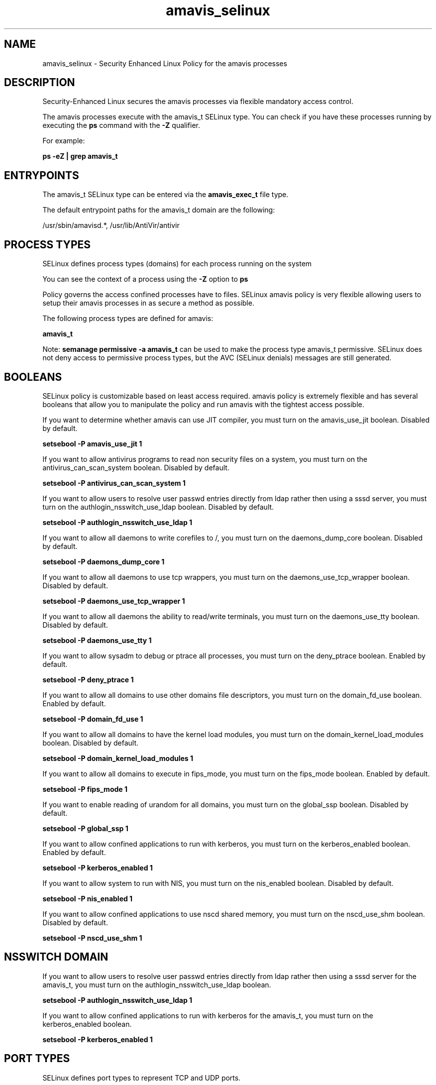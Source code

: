 .TH  "amavis_selinux"  "8"  "13-01-16" "amavis" "SELinux Policy documentation for amavis"
.SH "NAME"
amavis_selinux \- Security Enhanced Linux Policy for the amavis processes
.SH "DESCRIPTION"

Security-Enhanced Linux secures the amavis processes via flexible mandatory access control.

The amavis processes execute with the amavis_t SELinux type. You can check if you have these processes running by executing the \fBps\fP command with the \fB\-Z\fP qualifier.

For example:

.B ps -eZ | grep amavis_t


.SH "ENTRYPOINTS"

The amavis_t SELinux type can be entered via the \fBamavis_exec_t\fP file type.

The default entrypoint paths for the amavis_t domain are the following:

/usr/sbin/amavisd.*, /usr/lib/AntiVir/antivir
.SH PROCESS TYPES
SELinux defines process types (domains) for each process running on the system
.PP
You can see the context of a process using the \fB\-Z\fP option to \fBps\bP
.PP
Policy governs the access confined processes have to files.
SELinux amavis policy is very flexible allowing users to setup their amavis processes in as secure a method as possible.
.PP
The following process types are defined for amavis:

.EX
.B amavis_t
.EE
.PP
Note:
.B semanage permissive -a amavis_t
can be used to make the process type amavis_t permissive. SELinux does not deny access to permissive process types, but the AVC (SELinux denials) messages are still generated.

.SH BOOLEANS
SELinux policy is customizable based on least access required.  amavis policy is extremely flexible and has several booleans that allow you to manipulate the policy and run amavis with the tightest access possible.


.PP
If you want to determine whether amavis can use JIT compiler, you must turn on the amavis_use_jit boolean. Disabled by default.

.EX
.B setsebool -P amavis_use_jit 1

.EE

.PP
If you want to allow antivirus programs to read non security files on a system, you must turn on the antivirus_can_scan_system boolean. Disabled by default.

.EX
.B setsebool -P antivirus_can_scan_system 1

.EE

.PP
If you want to allow users to resolve user passwd entries directly from ldap rather then using a sssd server, you must turn on the authlogin_nsswitch_use_ldap boolean. Disabled by default.

.EX
.B setsebool -P authlogin_nsswitch_use_ldap 1

.EE

.PP
If you want to allow all daemons to write corefiles to /, you must turn on the daemons_dump_core boolean. Disabled by default.

.EX
.B setsebool -P daemons_dump_core 1

.EE

.PP
If you want to allow all daemons to use tcp wrappers, you must turn on the daemons_use_tcp_wrapper boolean. Disabled by default.

.EX
.B setsebool -P daemons_use_tcp_wrapper 1

.EE

.PP
If you want to allow all daemons the ability to read/write terminals, you must turn on the daemons_use_tty boolean. Disabled by default.

.EX
.B setsebool -P daemons_use_tty 1

.EE

.PP
If you want to allow sysadm to debug or ptrace all processes, you must turn on the deny_ptrace boolean. Enabled by default.

.EX
.B setsebool -P deny_ptrace 1

.EE

.PP
If you want to allow all domains to use other domains file descriptors, you must turn on the domain_fd_use boolean. Enabled by default.

.EX
.B setsebool -P domain_fd_use 1

.EE

.PP
If you want to allow all domains to have the kernel load modules, you must turn on the domain_kernel_load_modules boolean. Disabled by default.

.EX
.B setsebool -P domain_kernel_load_modules 1

.EE

.PP
If you want to allow all domains to execute in fips_mode, you must turn on the fips_mode boolean. Enabled by default.

.EX
.B setsebool -P fips_mode 1

.EE

.PP
If you want to enable reading of urandom for all domains, you must turn on the global_ssp boolean. Disabled by default.

.EX
.B setsebool -P global_ssp 1

.EE

.PP
If you want to allow confined applications to run with kerberos, you must turn on the kerberos_enabled boolean. Enabled by default.

.EX
.B setsebool -P kerberos_enabled 1

.EE

.PP
If you want to allow system to run with NIS, you must turn on the nis_enabled boolean. Disabled by default.

.EX
.B setsebool -P nis_enabled 1

.EE

.PP
If you want to allow confined applications to use nscd shared memory, you must turn on the nscd_use_shm boolean. Disabled by default.

.EX
.B setsebool -P nscd_use_shm 1

.EE

.SH NSSWITCH DOMAIN

.PP
If you want to allow users to resolve user passwd entries directly from ldap rather then using a sssd server for the amavis_t, you must turn on the authlogin_nsswitch_use_ldap boolean.

.EX
.B setsebool -P authlogin_nsswitch_use_ldap 1
.EE

.PP
If you want to allow confined applications to run with kerberos for the amavis_t, you must turn on the kerberos_enabled boolean.

.EX
.B setsebool -P kerberos_enabled 1
.EE

.SH PORT TYPES
SELinux defines port types to represent TCP and UDP ports.
.PP
You can see the types associated with a port by using the following command:

.B semanage port -l

.PP
Policy governs the access confined processes have to these ports.
SELinux amavis policy is very flexible allowing users to setup their amavis processes in as secure a method as possible.
.PP
The following port types are defined for amavis:

.EX
.TP 5
.B amavisd_recv_port_t
.TP 10
.EE


Default Defined Ports:
tcp 10024
.EE

.EX
.TP 5
.B amavisd_send_port_t
.TP 10
.EE


Default Defined Ports:
tcp 10025
.EE
.SH "MANAGED FILES"

The SELinux process type amavis_t can manage files labeled with the following file types.  The paths listed are the default paths for these file types.  Note the processes UID still need to have DAC permissions.

.br
.B amavis_quarantine_t

	/var/virusmails(/.*)?
.br

.br
.B amavis_spool_t

	/var/spool/amavisd(/.*)?
.br

.br
.B amavis_tmp_t


.br
.B amavis_var_lib_t

	/var/amavis(/.*)?
.br
	/var/lib/amavis(/.*)?
.br

.br
.B amavis_var_log_t

	/var/log/amavisd\.log.*
.br

.br
.B amavis_var_run_t

	/var/run/amavis(d)?(/.*)?
.br
	/var/run/amavisd-snmp-subagent\.pid
.br

.br
.B antivirus_db_t

	/var/opt/f-secure(/.*)?
.br

.br
.B root_t

	/
.br
	/initrd
.br

.br
.B snmpd_var_lib_t

	/var/agentx(/.*)?
.br
	/var/net-snmp(/.*)
.br
	/var/lib/snmp(/.*)?
.br
	/var/net-snmp(/.*)?
.br
	/var/lib/net-snmp(/.*)?
.br
	/usr/share/snmp/mibs/\.index
.br

.SH FILE CONTEXTS
SELinux requires files to have an extended attribute to define the file type.
.PP
You can see the context of a file using the \fB\-Z\fP option to \fBls\bP
.PP
Policy governs the access confined processes have to these files.
SELinux amavis policy is very flexible allowing users to setup their amavis processes in as secure a method as possible.
.PP

.PP
.B STANDARD FILE CONTEXT

SELinux defines the file context types for the amavis, if you wanted to
store files with these types in a diffent paths, you need to execute the semanage command to sepecify alternate labeling and then use restorecon to put the labels on disk.

.B semanage fcontext -a -t amavis_etc_t '/srv/amavis/content(/.*)?'
.br
.B restorecon -R -v /srv/myamavis_content

Note: SELinux often uses regular expressions to specify labels that match multiple files.

.I The following file types are defined for amavis:


.EX
.PP
.B amavis_etc_t
.EE

- Set files with the amavis_etc_t type, if you want to store amavis files in the /etc directories.

.br
.TP 5
Paths:
/etc/amavis(d)?\.conf, /etc/amavisd(/.*)?

.EX
.PP
.B amavis_exec_t
.EE

- Set files with the amavis_exec_t type, if you want to transition an executable to the amavis_t domain.

.br
.TP 5
Paths:
/usr/sbin/amavisd.*, /usr/lib/AntiVir/antivir

.EX
.PP
.B amavis_initrc_exec_t
.EE

- Set files with the amavis_initrc_exec_t type, if you want to transition an executable to the amavis_initrc_t domain.

.br
.TP 5
Paths:
/etc/rc\.d/init\.d/amavis, /etc/rc\.d/init\.d/amavisd-snmp

.EX
.PP
.B amavis_quarantine_t
.EE

- Set files with the amavis_quarantine_t type, if you want to treat the files as amavis quarantine data.


.EX
.PP
.B amavis_spool_t
.EE

- Set files with the amavis_spool_t type, if you want to store the amavis files under the /var/spool directory.


.EX
.PP
.B amavis_tmp_t
.EE

- Set files with the amavis_tmp_t type, if you want to store amavis temporary files in the /tmp directories.


.EX
.PP
.B amavis_var_lib_t
.EE

- Set files with the amavis_var_lib_t type, if you want to store the amavis files under the /var/lib directory.

.br
.TP 5
Paths:
/var/amavis(/.*)?, /var/lib/amavis(/.*)?

.EX
.PP
.B amavis_var_log_t
.EE

- Set files with the amavis_var_log_t type, if you want to treat the data as amavis var log data, usually stored under the /var/log directory.


.EX
.PP
.B amavis_var_run_t
.EE

- Set files with the amavis_var_run_t type, if you want to store the amavis files under the /run or /var/run directory.

.br
.TP 5
Paths:
/var/run/amavis(d)?(/.*)?, /var/run/amavisd-snmp-subagent\.pid

.PP
Note: File context can be temporarily modified with the chcon command.  If you want to permanently change the file context you need to use the
.B semanage fcontext
command.  This will modify the SELinux labeling database.  You will need to use
.B restorecon
to apply the labels.

.SH "COMMANDS"
.B semanage fcontext
can also be used to manipulate default file context mappings.
.PP
.B semanage permissive
can also be used to manipulate whether or not a process type is permissive.
.PP
.B semanage module
can also be used to enable/disable/install/remove policy modules.

.B semanage port
can also be used to manipulate the port definitions

.B semanage boolean
can also be used to manipulate the booleans

.PP
.B system-config-selinux
is a GUI tool available to customize SELinux policy settings.

.SH AUTHOR
This manual page was auto-generated using
.B "sepolicy manpage"
by Dan Walsh.

.SH "SEE ALSO"
selinux(8), amavis(8), semanage(8), restorecon(8), chcon(1), sepolicy(8)
, setsebool(8)